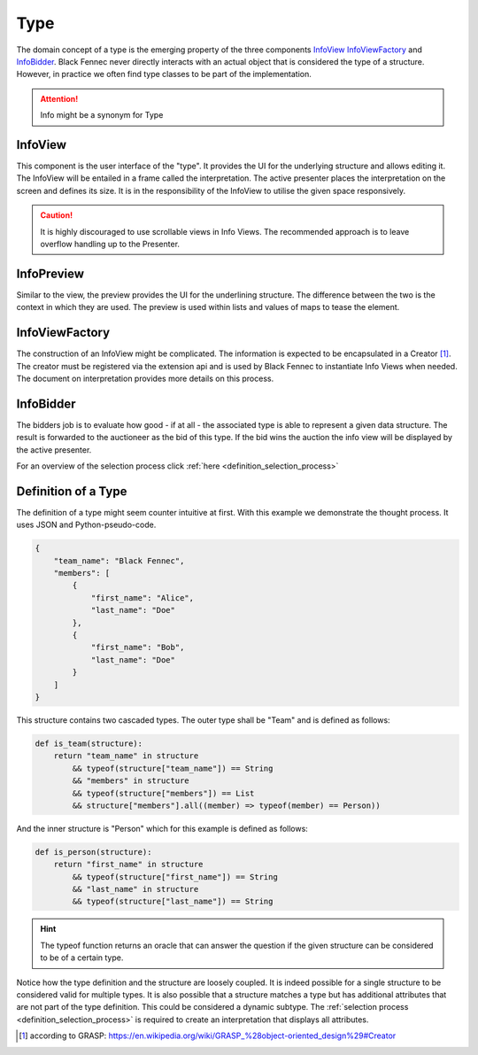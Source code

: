 .. _definition_type:

Type
====
The domain concept of a type is the emerging property of the three components InfoView_ InfoViewFactory_ and InfoBidder_. Black Fennec never directly interacts with an actual object that is considered the type of a structure. However, in practice we often find type classes to be part of the implementation.

.. attention:: Info might be a synonym for Type

.. uml::

    @startuml

    hide circle
    hide members
    hide methods

    skinparam class {
        BackgroundColor #EEE
        ArrowColor Black
        BorderColor Black
    }
    
    package "Type" {
        class InfoView {}
        class InfoViewFactory {}
        class InfoBidder {}

        InfoViewFactory ->      InfoView    : creates
    }
    @enduml



.. _definition_info_view:

InfoView
""""""""
This component is the user interface of the "type". It provides the UI for the underlying structure and allows editing it. The InfoView will be entailed in a frame called the interpretation. The active presenter places the interpretation on the screen and defines its size. It is in the responsibility of the InfoView to utilise the given space responsively.

.. caution:: It is highly discouraged to use scrollable views in Info Views. The recommended approach is to leave overflow handling up to the Presenter.


.. _definition_preview:

InfoPreview
"""""""""""
Similar to the view, the preview provides the UI for the underlining structure. The difference between the two is the context in which they are used. The preview is used within lists and values of maps to tease the element.

.. _definition_info_view_factory:

InfoViewFactory
"""""""""""""""
The construction of an InfoView might be complicated. The information is expected to be encapsulated in a Creator [#]_. The creator must be registered via the extension api and is used by Black Fennec to instantiate Info Views when needed. The document on interpretation provides more details on this process.

.. _definition_info_bidder:

InfoBidder
""""""""""
The bidders job is to evaluate how good - if at all - the associated type is able to represent a given data structure. The result is forwarded to the auctioneer as the bid of this type. If the bid wins the auction the info view will be displayed by the active presenter.

For an overview of the selection process click :ref:`here <definition_selection_process>`

Definition of a Type
""""""""""""""""""""
The definition of a type might seem counter intuitive at first. With this example we demonstrate the thought process. It uses JSON and Python-pseudo-code.

.. code-block:: json

    {
        "team_name": "Black Fennec",
        "members": [
            {
                "first_name": "Alice",
                "last_name": "Doe"
            },
            {
                "first_name": "Bob",
                "last_name": "Doe"
            }
        ]
    }


This structure contains two cascaded types. The outer type shall be "Team" and is defined as follows:

.. code-block:: python

    def is_team(structure):
        return "team_name" in structure 
            && typeof(structure["team_name"]) == String
            && "members" in structure 
            && typeof(structure["members"]) == List 
            && structure["members"].all((member) => typeof(member) == Person))

And the inner structure is "Person" which for this example is defined as follows:

.. code-block:: python

    def is_person(structure):
        return "first_name" in structure 
            && typeof(structure["first_name"]) == String
            && "last_name" in structure 
            && typeof(structure["last_name"]) == String

.. hint:: The typeof function returns an oracle that can answer the question if the given structure can be considered to be of a certain type.


Notice how the type definition and the structure are loosely coupled. It is indeed possible for a single structure to be considered valid for multiple types. It is also possible that a structure matches a type but has additional attributes that are not part of the type definition. This could be considered a dynamic subtype. The :ref:`selection process <definition_selection_process>` is required to create an interpretation that displays all attributes.


.. [#] according to GRASP: https://en.wikipedia.org/wiki/GRASP_%28object-oriented_design%29#Creator